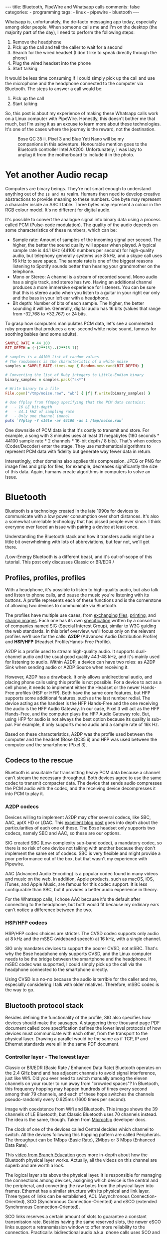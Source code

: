 #+BEGIN_EXPORT html
---
title: Bluetooth, PipeWire and Whatsapp calls
comments: false
categories:
  - programming
tags:
  - linux
  - pipewire
  - bluetooth
---
#+END_EXPORT


Whatsapp is, unfortunately, the de-facto messaging app today, especially among older people.
When someone calls me and I'm on the desktop (the majority part of the day), I need to perform the following steps:
1. Remove the headphone
2. Pick up the call and tell the caller to wait for a second
3. Search for the wired headset (I don't like to speak directly through the phone)
4. Plug the wired headset into the phone
5. Start talking

It would be less time consuming if I could simply pick up the call and use the microphone and the headphone connected to the computer via Bluetooth.
The steps to answer a call would be:
1. Pick up the call
2. Start talking

So, this post is about my experience of making these Whatsapp calls work on a Linux computer with PipeWire.
Honestly, this doesn't bother me that much, but I'm using it as an excuse to learn more about these technologies.
It's one of the cases where the journey is the reward, not the destination.

#+CAPTION: Bose QC 35 ii, Pixel 3 and Blue Yeti Nano will be my companions in this adventure. Honourable mention goes to the Bluetooth controller Intel AX200. Unfortunately, I was lazy to unplug it from the motherboard to include it in the photo.
[[./res/pipewire/devices.jpg]]

* Yet another Audio recap
Computers are binary beings. They're not smart enough to understand anything out of the ~1s and 0s~ realm.
Humans then need to develop creative abstractions to provide meaning to these numbers.
One byte may represent a character inside an ASCII table.
Three bytes may represent a colour in the RGB colour model.
It's no different for digital audio.

It's possible to convert the analogue signal into binary data using a process called PCM (Pulse-code modulation).
The quality of the audio depends on some characteristics of these numbers, which can be:
- Sample rate: Amount of samples of the incoming signal per second. The higher, the better the sound quality will appear when played.
  A typical sample rate is 44.1 kHz (44100 numbers per second) for high-quality audio, but telephony generally systems use 8 kHz, and a skype call uses 16 kHz to save space.
  The sample rate is one of the biggest reasons listening to Spotify sounds better than hearing your grandmother on the telephone.
- Mono or Stereo: A channel is a stream of recorded sound. Mono audio has a single track, and stereo has two.
  Having an additional channel produces a more immersive experience for listeners.
  You can be sure that this is stereo audio when you listen to a guitar in your right ear only and the bass in your left ear with a headphone.
- Bit depth: Number of bits of each sample. The higher, the better sounding it will be. Generally, digital audio has 16 bits (values that range from -32,768 to +32,767) or 24 bits.

To grasp how computers manipulates PCM data, let's see a commented ruby program that produces a one-second white noise sound, famous for soothing babies (and some adults).

#+begin_src ruby
SAMPLE_RATE = 44_100
BIT_DEPTH = (-(2**15)..(2**15-1))

# samples is a 44100 list of random values
# The randomness is the characteristic of a white noise
samples = SAMPLE_RATE.times.map { Random.new.rand(BIT_DEPTH) }

# Converting the list of Ruby integers to Little-Endian binary
binary_samples = samples.pack("s<*")

# Write binary to a file
File.open("/tmp/noise.raw", "wb") { |f| f.write(binary_samples) }

# Use ffplay from ffmpeg specifying that the PCM data contains:
#   - 16 LE bit-depth
#   - 44.1 kHZ of sampling rate
#   - Only one channel (mono)
puts `ffplay -f s16le -ar 44100 -ac 1 /tmp/noise.raw`
#+end_src

One downside of PCM data is that it's costly to transmit and store. For example, a song with 3 minutes uses at least 31 megabytes (180 seconds * 44100 sample rate * 2 channels * 16-bit depth / 8 bits).
That's when codecs (Coder/Decoder) enter the stage.
They use mathematical algorithms to represent PCM data with fidelity but generate way fewer data in return.

Interestingly, other domains also applies this compression.
JPEG or PNG for image files and gzip for files, for example, decreases significantly the size of this data.
Again, humans create algorithms in computers to solve an issue.

* Bluetooth
Bluetooth is a technology created in the late 1990s for devices to communicate with a low power consumption over short distances.
It's also a somewhat unreliable technology that has pissed people ever since.
I think everyone ever faced an issue with pairing a device at least once.

Understanding the Bluetooth stack and how it transfers audio might be a little bit overwhelming with lots of abbreviations, but fear not, we'll get there.

/Low-Energy Bluetooth is a different beast, and it's out-of-scope of this tutorial. This post only discusses Classic or BR/EDR /

** Profiles, profiles, profiles
With a headphone, it's possible to listen to high-quality audio, but also talk and listen to phone calls, and pause the music you're listening with its buttons.
A profile represents each of these functions and is the cornerstone of allowing two devices to communicate via Bluetooth.

The profiles have multiple use cases, from [[https://en.wikipedia.org/wiki/OBject_EXchange][exchanging files]], [[https://en.wikipedia.org/wiki/List_of_Bluetooth_profiles#Basic_Printing_Profile_(BPP)][printing]], and [[https://en.wikipedia.org/wiki/List_of_Bluetooth_profiles#Basic_Imaging_Profile_(BIP)][sharing images]].
Each one has its own [[https://www.bluetooth.com/specifications/specs/][specification]] written by a consortium of companies named SIG (Special Interest Group), similar to W3C guiding the web standards.
In this brief overview, we'll focus only on the relevant profiles we'll use for the calls:
*A2DP* (Advanced Audio Distribution Profile) and *HSP/HFP* (Headset Profile/Hands-Free Profile).

A2DP is a profile used to stream high-quality audio.
It supports dual-channel audio and the usual good quality 44.1-48 kHz, and it's mainly used for listening to audio.
Within A2DP, a device can have two roles: as A2DP Sink when sending audio or A2DP Source when receiving it.

However, A2DP has a drawback. It only allows unidirectional audio, and placing phone calls using this profile is not possible.
For a device to act as a cell phone, it needs to implement either the Headset or the newer Hands-Free profiles (HSP or HFP).
Both have the same core features, but HFP supports some additional features, such as the last number redial.
The device acting as the handset is the HFP Hands-Free and the one receiving the audio is the HFP Audio Gateway.
In our case, Pixel 3 will act as the HFP Hands-Free, and the computer plays the HFP Audio Gateway role.
But, using HFP for audio is not always the best option because its quality is sub-par. For example, it only supports mono audio and a sample rate of 16k Hz.

Based on these characteristics, A2DP was the profile used between the computer and the headset (Bose QC35 ii) and HFP was used between the computer and the smartphone (Pixel 3).

** Codecs to the rescue
Bluetooth is unsuitable for transmitting heavy PCM data because a channel can't stream the necessary throughput.
Both devices agree to use the same codec to transmit compacter data.
The device that sends audio compresses the PCM audio with the codec, and the receiving device decompresses it into PCM to play it.

*** A2DP codecs
Devices willing to implement A2DP may offer several codecs, like SBC, AAC, aptX HD or LDAC.
This [[https://habr.com/en/post/456182][excellent blog post]] goes into depth about the particularities of each one of these.
The Bose headset only supports two codecs, namely SBC and AAC, so these are our options.

SIG created SBC (Low-complexity sub-band codec), a mandatory codec, so there is no risk of one device not talking with another because they don't implement the same set of codecs.
SBC is very flexible and might provide a poor performance out of the box, but that wasn't my experience with Pipewire.

AAC (Advanced Audio Encoding) is a popular codec found in many videos and music on the web. In addition, Apple products, such as macOS, iOS, iTunes, and Apple Music, are famous for this codec support.
It is less configurable than SBC, but it provides a better audio experience in theory.

For the Whatsapp calls, I chose AAC because it's the default after connecting to the headphone, but both would fit because my ordinary ears can't notice a difference between the two.

*** HSP/HFP codecs
HSP/HFP codec choices are stricter.
The CVSD codec supports only audio at 8 kHz and the mSBC (wideband speech) at 16 kHz, with a single channel.

SIG only mandates devices to support the poorer CVSD, not mSBC.
That's why the Bose headphone only supports CVSD, and the Linux computer needs to be the bridge between the smartphone and the headphone.
If mSBC codec was supported, I could simply pick up the call via the headphone connected to the smartphone directly.

Using CVSD is a no-no because the audio is terrible for the caller and me, especially considering I talk with older relatives.
Therefore, mSBC codec is the way to go.

** Bluetooth protocol stack
Besides defining the functionality of the profile, SIG also specifies how devices should make the sausages.
A staggering three thousand page PDF document called core specification defines the lower level protocols of how devices must communicate with each other, from the transport to the physical layer.
Drawing a parallel would be the same as if TCP, IP and Ethernet standards were all in the same PDF document.

*** Controller layer - The lowest layer
Classic or BR/EDR (Basic Rate / Enhanced Data Rate) Bluetooth operates on the 2.4 GHz band and has adjacent channels to avoid signal interference, just like Wifi.
Did you ever need to switch manually among the eleven channels on your router to run away from "crowded spaces"?
In Bluetooth, this frequency hopping may happen hundreds of times every second among their 79 channels, and each of these hops switches the channels pseudo-randomly every 0.625ms (1600 times per second).

#+BEGIN_EXPORT html
<div class="figure">
  <p>
    <img src="./res/pipewire/frequency-hopping.png" alt="frequency-hopping.png">
  </p>
  <p>
    Image with coexistence from Wifi and Bluetooth. This image shows the 39 channels of LE Bluetooth, but Classic Bluetooth uses 70 channels instead. The idea is the same, though. Taken from <a href="https://microchipdeveloper.com/wireless:ble-link-layer-channels">Microchip</a> developer docs.
  </p>
</div>
#+END_EXPORT


The clock of one of the devices called Central decides which channel to switch.
All the devices following this hopping pattern are called Peripherals.
The throughput can be 1Mbps (Basic Rate), 2Mbps or 3 Mbps (Enhanced Data Rate).

This [[https://www.youtube.com/watch?v=1I1vxu5qIUM][video from Branch Education]] goes more in-depth about how the Bluetooth physical layer works.
Actually, all the videos on this channel are superb and are worth a look.

The logical layer sits above the physical layer. It is responsible for managing the connections among devices, assigning which device is the central and the peripheral, and converting the raw bytes from the physical layer into frames.
Ethernet has a similar structure with its physical and link layer.
Three types of links can be established, ACL (Asynchronous Connection-Oriented), SCO (Synchronous Connection-Oriented) and eSCO (extended Synchronous Connection-Oriented).

SCO links reserves a certain amount of slots to guarantee a constant transmission rate.
Besides having the same reserved slots, the newer eSCO links support a retransmission window to offer more reliability to the connection.
Practically, bidirectional audio a.k.a, phone calls uses SCO and eSCO.

The ACL links use the remaining slots not used by SCO/eSCO and leave the most complex part of multiplexing and ordering to a protocol in an above layer called L2CAP.
But we'll get there eventually.
ACL is used basically for everything else that's not a voice call, like listening to music, moving the mouse or even doing the handshake of the SCO/eSCO link.

In Linux, the controller layer code lives inside the hardware chip named Bluetooth controller, and it's generally a closed-source blob that lives inside the [[https://git.kernel.org/pub/scm/linux/kernel/git/firmware/linux-firmware.git/about/][linux-firmware]] project. So when Intel wants to fix a bug or ship new functionality for my AX200, they update a targeted blob for the controller in this repo.

*** Host layer - A little bit higher
The host layer implements L2CAP (Logical Link Control and Adaptation Protocol) to make ACL more robust,
which segments packets, adds error control and does not allow packets to overflow the ACL channel.
It allows isochronous communication (in-order packets), necessary for a good audio experience.
Other protocols, such as RFCOMM (used as a replacement for serial cables) and SDP (fundamental protocol useful for discovery among devices), sit on top of L2CAP.

# Page 1014

In Linux, the kernel implements the host layer and the userspace communicates with it via sockets.

*** HCI - A protocol to glue them all
Be it with L2CAP and ACL or directly sending or receiving voice packets through SCO/eSCO, the host layer needs a way to communicate with the Bluetooth controller.
To allow both pieces to talk to each other, SIG created the HCI (Host Controller Interface) interface.

One of the ways that the Linux kernel implements the HCI layer is through the [[https://www.kernel.org/doc/html/v4.15/driver-api/usb/index.html][Linux USB API]].
The kernel encapsulates the incoming ACL/SCO packets into HCI packets and then to USB packets.
The controller receives these USB packets and assembles them into ACL/SCO packets.
As a sender, the controller performs the opposite flow.
Even when using a Bluetooth keyboard or mouse in Linux, you're somehow using USB to make it work. How wild is that?
(This might not be the case when the controller uses UART or RS232 for the HCI transport).

In Linux, the translation of ACL/SCO packets and USB packets is done in the [[https://github.com/torvalds/linux/blob/v5.15/drivers/bluetooth/btusb.c][btusb module]].

The most relevant HCI packets for these calls are:
- Commands and Events: The host can modify the controller state or receive events. Similar to Netlink sockets changing the network configuration in Linux.
- Data packets: Send and receive ACL or SCO data

** Wrapping it up
After briefly touching the Bluetooth stack, the following diagram exposes all the devices and pieces connected.

#+CAPTION: Adapted from ~Figure 2.1~ of Bluetooth Core Specification Version 5.3 | Vol 1, Part A. The top diagram is the userspace PipeWire graph that we'll see in the next section.
[[./res/pipewire/bluetooth.png]]

* PipeWire
PipeWire is an application responsible for routing multimedia data between applications and devices.
Before PipeWire, the only two alternatives for audio manipulation on Linux were Jack for professional audio and Pulseaudio for consumer audio.
Now the goal is to cover these two use cases and become the de-facto Linux sound server.

Like Jack, PipeWire builds a graph of connected devices and applications.
It schedules, resamples and routes this data flow through all of these interconnected nodes in the graph.
These nodes can have configurable and dynamic buffers holding audio data. Bigger buffers yield more latency to stream through all connected nodes but consume less processing power.

As a practical example, here are the nodes involved in the Whatsapp call:
- the source node receives PCM data from the microphone when I speak something. The sink node managing the HFP connection wakes up, gets this PCM data, and encodes the audio with the mSBC codec. Then, it writes this data to a socket. The caller can hear me.
- another source node receives mSBC data from the socket and decodes it back to PCM data. This audio contains the caller's voice.
- the sink node from the A2DP connection linked to the headphone encodes the audio with AAC codec and writes it to the socket

#+CAPTION: Using Catia (Jack) to stream music from Spotify (Pulseaudio) into a Zoom (also Pulseaudio) meeting. People in the Zoom meeting can listen to music playing on Spotify. Sonnenuntergang is the Headphone, so I listen to Zoom call and Spotify simultaneously.
#+NAME: fig:Catia
[[./res/pipewire/catia.png]]

To juggle all of these pieces, PipeWire ships with some programs.
- The daemon (~pipewire-core~) is responsible for holding the properties of the registered nodes and other objects. In addition, it exposes events and the current state of the processing graph. For example, The cli [[https://gitlab.freedesktop.org/pipewire/pipewire/-/blob/master/src/tools/pw-mon.c][pw-mon]] connects to the daemon through a socket exposed by PipeWire and monitors all the nodes and other entities creation and updates.
- The session manager (~pipewire-media-session~) performs device discovery, policy logic for sandboxed applications, and the node's configuration. It doesn't hold any state of the objects, which is the responsibility of the daemon. The PipeWire session manager is a Proof of Concept, and [[https://gitlab.freedesktop.org/pipewire/wireplumber][WirePlumber]] will replace it eventually. This module even lived in a directory called ~examples~ in PipeWire source code, but now it's a separate repo included as a git submodule in the main codebase.
- ~pipewire-pulse~ server translates clients that use Pulseaudio API to its own API. Because of this, apps like Spotify, Chrome, Zoom, Firefox don't need to rewrite their application to use the new PipeWire API.

** Bluetooth on PipeWire
The BlueZ project implement Bluetooth on Linux desktop.
BlueZ comprises a kernel subsystem that implements the Host Layer - L2CAP logic, socket infrastructure and assembling/disassembling HCI packets.
Its userspace counterpart is in a daemon called ~bluetoothd~, which exposes its interface to other apps using [[https://github.com/bluez/bluez/tree/5.62/doc][D-Bus APIs]].
Some command-line tools like ~bluetoothctl~ and ~btmon~ are also available to introspect and configure Bluetooth in Linux.
# https://github.com/bluez/bluez/tree/d7c2a4cee7ad4d46f9ab4da9f7d8558a29d0b1ad/doc

PipeWire is one of the consumers of these D-Bus APIs provided by ~bluetoothd~.
To implement the A2DP profile, the session manager needs to send some D-Bus method calls and listen to some signals from the [[https://github.com/bluez/bluez/blob/5.62/doc/media-api.txt][Media API]] section.
One of these interactions are:
- It needs to register itself as a media endpoint to receive updates on the connections. It calls the ~RegisterApplication~ method on ~org.bluez.Media1~ interface.
- After the computer pairs the device, PipeWire calls the method ~SetConfiguration~ on ~org.bluez.MediaEndpoint1~, to set the agreed codec between the host and the device.
- When PipeWire requests that the node start playing some audio, it will send the method ~Acquire~ to the ~MediaTransport~, which returns a file descriptor.
With this file descriptor, Pipewire can write the audio to the socket interfacing with the kernel directly (the encoding is happening on the PipeWire side).
Under the hood, BlueZ opens a socket with ~socket(PF_BLUETOOTH, SOCK_SEQPACKET, BTPROTO_L2CAP)~, but applications using the API don't need to care about this complexity.

[[./res/pipewire/zelda.png]]


** Wrapping it up
According to the [[https://docs.pipewire.org/page_objects_design.html][PipeWire docs]], a node is an element that consumes *and/or* produces buffers containing data.
A port is attached to a node and a direction (input for sink devices or output for source devices). In the end, a link connects two ports together.


#+begin_src java
+------------+                    +------------+
|            |                    |            |
|         +--------+  Link  +--------+         |
|   Node  |  Port  |--------|  Port  |  Node   |
|         +--------+        +--------+         |
|            |                    |            |
+------------+                    +------------+
#+end_src

So, when playing music through a speaker, PipeWire creates a Spotify node with two ports because the sound is stereo and two links connected to the two ports of the speaker node.
When ~pipewire-pulse~ streams data from the Spotify process, PipeWire manages the data flow through these components until audio is played on the speaker.

To sum it up, here is the PipeWire graph of the Whatsapp call setup:

#+CAPTION: Image from ~pw-dot~ command-line tool. Even though node 68 has two ports, the sound won't have a stereo-like quality because HFP only supports mono audio.
[[./res/pipewire/pw-bt.svg]]

* Whatsapp Calls
Now that I explained the basic concepts from Bluetooth and PipeWire, it's time to tell the journey of how I tried to make the setup work.

** Improving the feedback loop
It's impossible to call yourself on Whatsapp, and I didn't want to nag other people into being my guinea pigs.
To test that things were working, I opened two sessions of a Zoom channel, one connected via Pixel 3 and another with the computer.
But, these tests proved to be a nuisance because when I needed to restart PipeWire with a different configuration, the app lost its connection, and the audio didn't work anymore.
I needed to leave the meeting and join again.

Looking into how to speed up the feedback look, I found the project [[https://github.com/aahlenst/android-audiorecord-sample][android-audiorecord-sample]].
This project opens an HFP call and provides some on/off knobs to save the incoming voice from the caller into a file, but the idea was to stream back the audio receiving back to the sender, so I can hear in real-time how my voice looks like.
I had a working app after changing the Java code and fixing some permission logic and SDK version issue.
After some refactorings, I managed to stream the received audio from the HFP link back to the computer.

#+CAPTION: I can click on the ~BLUETOOTH~ and the ~START~ button and hear me talking on the headphone through an HFP connection.
[[./res/pipewire/app.png]]

** Configuration
In theory, everything would work out of the box.
But with the default configuration, that wasn't happening, and the smartphone wasn't even connecting.
To make it work, I had to disable HSP and enable mSBC explicitly. This configuration lives in ~/usr/share/pipewire/media-session.d/bluez-monitor.conf~.

#+begin_src conf
properties = {
    # By default, CVSD codec was being used when I tested it
    Bluez5.enable-msbc = true

    # Excluding all profiles, but specially hsp_hf here otherwise it default to HSP connection
    # HSP doesn't support mSBC, which is bad
    bluez5.headset-roles = [ hfp_hf  ]
}

rules = [
    {
        matches = [
            {
                # Matching all bluetooth devices
                device.name = "~bluez_card.*"
            }
        ]
        actions = {
            update-props = {
                # Pipewire automatically connects to Pixel 3 and Bose headphone
                bluez5.auto-connect  = [ hfp_ag a2dp_sink ]
            }
        }
    }
#+end_src

In the future, ~Wireplumber~ will replace ~pipewire-media-session~, and these configurations will be done via a Lua script.
The migration will be smooth when that happens because the code that handles these keys and values are inside a [[https://docs.pipewire.org/page_spa_plugins.html][SPA]] (Simple Plugin API) plugin (living in ~libspa-bluez5.so~) used by both session managers.

Additionally, in the middle of 2021, after I started the experiments, PipeWire added the concept of a "quirks" database, which enables and disables mSBC support automatically based on a list of devices or kernel versions.
Maybe the ~bluez5.enable-msbc~ option is outdated, but it doesn't hurt to force it just to be sure.

After PipeWire used mSBC and even auto-connected, I would be happy to start using it. However, I found more issues.

** I can't hear what other people are saying
The first issue I encountered was that the volume from the caller was ultralow, almost inaudible.
After a quick investigation, I noticed that the file ~$HOME/config/pipewire/media-session.d/restore-stream~ was the culprit.
This file stores nodes' volumes and mutes their state, so the user doesn't need to actively change it when a node appears.

The key representing the source node had a low volume there for whatever reasons.
Changing the slider volume in Pulseaudio Volume Control was useless also.
Changing the ~volume~ to 1.000000 in the file directly fixed the issue.

I cannot reproduce this issue any longer after updating the file and reloading the session manager.

** I *barely* hear what other people are saying
Now at least I could listen to the caller.
But, it was lower than usual, and I needed to adjust the headphone volume after accepting a call.
I needed to readjust it to the old value when I finished the call.

An option would be to adjust all applications to play with low volume, but not ideal.
To really fix it, I needed to find out where the volume was being decreased: Is it PipeWire or Android that's proactively changing the volume?

# To check on PipeWire side, it's possible to check the data that the node is trying to send or the one that's being received with ~pw-record~.

# #+begin_src bash
# # Record PCM data when sending data from the microphone
# pw-record --target $(pw-cli dump short Node | grep bluez_output.XX_XX_XX_XX_XX_XX.headset-audio-gateway | cut -f 1 -d ' ' | sed 's/://') out.pcm
# # Record PCM data when receiving data from the microphone
# pw-record --target $(pw-cli dump short Node | grep bluez_input.XX_XX_XX_XX_XX_XX.headset-audio-gateway | cut -f 1 -d ' ' | sed 's/://') in.pcm
# #+end_src

# Checking the PCM data on audacity, it's possible to notice that the data is louder than the received audio.

# _Show picture of PCM data with disabling volume enabled_
# _Streaming which song?_

# To check if the issue was with receiving or sending this audio data, I set up a TCP server on my machine and modified the Android application to stream the received PCM data to the server.
# The received audio there was basically the same as the one sent from Pipewire. Hence, Android modified the volume when sending back the audio, not when receiving it.

After googling about it, I found [[https://www.reddit.com/r/GooglePixel/comments/8hbcuu/the_100_solution_to_bluetooth_volume_issues/][a Reddit thread]] that mentions that users should toggle off the ~Absolute Bluetooth Volume~ option.
With this feature, Android is the owner of the volume control on the other end and assumes that the sink will adjust it accordingly. Spoiler alert: PipeWire didn't modify it.
After disabling it, the volume is compatible with the computer's volume.

[[./res/pipewire/absolute_volume.png]]

I'm almost sure that this is not the only factor that impacts the call volume. Some days the volume is good even with this option disabled or too low with the option enabled.

** Computer is playing Phone audio
Not related to the calls itself, but one annoying detail is that whenever I tried to play some video on Netflix or Youtube on the Pixel 3, the audio was playing on the default computer sink, the speaker.
This was happening because, besides acting as an HFP Handsfree role, the smartphone also was an A2DP Source.

That feature of playing audio from Pixel 3 through the computer might be interesting for the future, but not right now, so I simply disabled this option.

#+CAPTION: The option Media audio is disabled; otherwise, audio other than phone calls is played on the desktop.
[[./res/pipewire/bluetooth_options.png]]

# I can't reproduce this anymore to explain what's going on; that's why this is commented out
# ** I can't listen to anyone on the first call
# In the first call after starting the daemon, the node of the receiving end was not appearing for me

# _Picture side by the side of the node on one side not appearing and the node appearing later_.

# Before we jump into why this happened, we need to understand an important step of the HFP connection.

# HFP requires that AT commands

# To understand why this was happening, we need to understand one more important detail about HFP.
# HFP uses AT commands to configure the call, just like _old modems (who uses or used AT commands?)_
# Things like changing the codec or _what else happens?_ are configured by this "handshake" between two devices wanting to participate in a call.

# _Image of AT commands to establish an HFP connection
# Points to the specification

# The issue was that the receiving node was only being created _explain why it was being created_.

# One interesting detail is that the AT commands are sent via an RFCOMM _channel or link_ by the kernel, which sits on top of L2CAP.
# So, even though it uses SCO to transmit the actual audio data, it still uses L2CAP/ACL to configure the call.

# After checking the code, I noticed that _this and that was happening_

# Before opening an issue with my findings, I remembered to pull the latest changes and test it on master.
# For my surprise, I noticed the problem was fixed by this _commit_ after a ~git bisect~ section.

# One more lesson learned, always pull code before diving deep.
# _Specially_ for codebases that are extensively being worked on.


** The call is chopping a lot occasionally
Sometimes, the call was cut, and I couldn't understand what the other person said.
Connecting the headphone with a cable made the audio work again.
Looking at PipeWire logs, there were lots of errors when [[https://gitlab.freedesktop.org/pipewire/pipewire/-/blob/0.3.40/spa/plugins/bluez5/a2dp-sink.c#L462][writing]] on the L2CAP/A2DP socket (the Bluetooth link with the headphone).

This issue is annoying because I couldn't reproduce it deterministically. And, as usual, these are the worst issues to troubleshoot.
Some days I could reproduce it faithfully, but I couldn't most days.
Because this investigation was trickier, I'm separating it into different subsections.

*** Why is the socket write bailing out?
In the logs, I was seeing the line coming from ~a2dp-sink~ file: ~a2dp-sink 0x55ea222c72c8: Resource temporarily unavailable~. This message is a [[https://github.com/torvalds/linux/blob/v5.15/net/9p/error.c#L53][readable error]] for ~EAGAIN~ with [[https://github.com/torvalds/linux/blob/v5.15/tools/include/uapi/asm-generic/errno-base.h#L15][code error 11]].

The ~send~ socket call with a ~EAGAIN~ error means that this non-blocking operation is refused, and the userspace counterpart should try again later.
This behaviour also manifests itself on TCP/IP calls.

The kernel is rejecting the write in this [[https://github.com/torvalds/linux/blob/v5.15/net/core/sock.c#L2463][part of code]] and the simplified version is shown below:

#+begin_src c
struct sk_buff *sock_alloc_send_pskb(struct sock *sk, int *errcode)
{
    if ((sk->sk_wmem_alloc - 1) < sk->sk_sndbuf)
        break;

    sk_set_bit(SOCKWQ_ASYNC_NOSPACE, sk);
    set_bit(SOCK_NOSPACE, &sk->sk_socket->flags);
    err = -EAGAIN;

    goto failure;

    skb = alloc_skb_with_frags(...);

    return skb;

failure:
    *errcode = err;
    return NULL;
}
#+end_src

A new ~sk_buff~ is allocated and connected to the socket only if ~sk_wmem_alloc~ field is smaller than ~sk_sndbuf~ field.
When a new buffer arrives into the kernel, the ~sk_wmem_alloc~ increases its size.

By default, the socket sets the ~sk_sndbuf~ value from ~/proc/sys/net/core/wmem_default~ (212992 by default in my machine).
But, Pipewire sets this socket property to a lower value with a ~setsockopt~ call passing the ~SO_SNDBUF~ parameter.
PipeWire multiplies the write MTU of the device by two. As an example, the Bose headphone has an MTU of 875.

Naive me thought: "It's such a low value. I will increase the size of the buffer. That will solve it."
So, instead of multiplying by two, I changed the [[https://gitlab.freedesktop.org/pipewire/pipewire/-/blob/0.3.40/spa/plugins/bluez5/a2dp-sink.c#L68][PipeWire code]] to multiply by 5 to check what happened.
However, it only made matters worse because when the ~EAGAIN~ error happened, the audio didn't catch up, and I could only hear silence after the first hiccup. Then some audio after some seconds and then silence again.
I couldn't find the reasoning for setting a low buffer on the PipeWire codebase. Still, I could trace back why the two-factor multiplication is there from a Pulseaudio commit and the [[https://bugs.freedesktop.org/show_bug.cgi?id=58746][forum discussion]].

Pulseaudio/PipeWire decreases the buffer size to avoid lags after "temporary connection drops".
Logically, the error is one layer below, and I needed to check why the buffers were not emptied on time.

# Looking it over, this means that the kernel is throwing a ~EAGAIN~
# Essentially, this piece of the Linux kernel.

# First of all, one command that helped me a lot
# #+begin_src shell
# echo 'module bluetooth +pflmt' > /sys/kernel/debug/dynamic_debug/control
# echo 'module btusb +pflmt' > /sys/kernel/debug/dynamic_debug/control
# echo 'module xhci_hcd +pflmt' > /sys/kernel/debug/dynamic_debug/control
# #+end_src


# Put the Linux kernel source code

# One solution is

# - EAGAIN
# - point to bluetooth_exporter to explain some concepts. what's ebpf and how it can improve
# - changing quantum means less packets

# To circumvent this.
# The solution I found was to buy 15 euro Bluetooth usb fixes that, but it would be so much better to have it unified in a single device.

# It's possible to read more about the investigation in that repo.

# ebpf_exporter can be used in other contexts, such as seeing if changing a codec uses less bytes or if something is interefering with the connection
# Excuse to apply ebpf on a real project
# Using tracepoint. Better stability with HCI commands and events.


*** Gimme data - How eBPF became my best friend
I hit a wall.
Looking at the BlueZ kernel code, I didn't know why the socket was full and not accepting new buffers. And why is this happening only occasionally?!
Looking at logs wasn't helping me much, and I needed a new approach.

That's when I stumbled upon eBPF (Extended Berkeley Packet Filter).
eBPF is a recent technology that allows extending the kernel without recompilation or adding new modules.
It supports many features, one of which is to plug some hooks into functions and log their parameters.
This allowed me to get my feet wet starting with [[https://github.com/iovisor/bcc/blob/v0.23.0/tools/stackcount.py][stackcount]] that checks the number of invocations of a function and a rudimentary stack trace.
Then I started creating my own scripts to log some interesting functions.

Looking at logs from different functions simultaneously proved to be hard to follow.
Besides, it was difficult to extract historical data to compare when everything was fine and days when nothing worked.
One thing led to another, and I created [[https://github.com/gjhenrique/bluetooth_exporter][bluetooth_exporter]] as a tool to help me solve this issue.

This tool exports Prometheus data from what's happening on the Bluetooth layer in the kernel.
The repo also includes a docker-compose with Prometheus and Grafana setup for easy integration.
Besides other metrics, I could see:
- The number of write syscalls from Bluetooth sockets and their return codes
- The time an HCI packet takes to pass through the USB layer
- The interval that an ACL packet takes to be acknowledged

The repo README provides a more in-depth explanation of these features and where they're hooked on the kernel.
I'm pretty satisfied because it's generic enough to be used in other contexts, like correlating the codec change with the Bluetooth throughput. Keep in mind that nothing in this repo is PipeWire specific.

*** Why the EAGAINs?
Before jumping to conclusions, we need to understand some of the layers an ACL packet needs to pass before eventually reaching the controller.

1. When a Bluetooth controller is being initialized, the kernel sends a ~HCI_Read_Buffer_Size~ HCI command to the controller.
   The returned value signals the total packets that the controller can process concurrently.
   The kernel stores the ACL field in a field called ~acl_cnt~.
   In the case of my controller (AX200), the value is 4 slots for ACL and 6 slots for SCO.
2. Whenever an ACL packet is enqueued, the kernel decreases the ~acl_cnt~ by 1. This represents that the controller is "busy" with that outgoing packet. In addition, when the ACL packet is scheduled, the ~sk_buff~ is destroyed and, consequently, the higher level ~sk_wmem_alloc~ decreased to accept a new buffer from userspace.
3. If a new packet arrives and the value of ~acl_cnt~ is 0, no new packet is sent to the controller.
4. Whenever an ACL packet is processed by the sink device (Bose headset), the controller sends a ~HCI_Number_Of_Completed_Packets~ event. Then, the ~acl_cnt~ is incremented, and the kernel can now send new ACL packets to the controller.

The ~acl_cnt~ has a similar purpose as ~sk_wmem_alloc~ field but in a lower layer.

Looking at the Grafana panels from ~bluetooth_exporter~ helped me identify that the ~acl_cnt~ was always 0 when the audio was chopping, and the time to receive a ~HCI_Number_Of_Completed_Packets~ was longer than usual.
I found our bottleneck!
The controller could not acknowledge the ACL packets as quickly as packets were arriving from userspace.

#+CAPTION: Pipeline of the stages of an L2CAP buffer from userspace until reaching the device. Like an assembly line, if one workstation is not fast enough to process incoming requests, all the other workstations suffer from it.
#+NAME: fig:Pipeline
[[./res/pipewire/queue.png]]

*** Possible explanations
# The ACL packets take too long to be sent to the device.
Knowing why this happens is tricky because the controller is a black box, which offers almost no introspectability.
The *hunch* I have is that the 2.4Ghz is pretty noisy at some moments, and the controller needs to spend more time than usual on retransmissions and acknowledgements from the soon-to-be delivered packets.
It would explain why I can only reproduce this in some days.
Or another option is that it's simply a specific bug in the controller or the headphone taking too long to acknowledge the ACL packets.

#+CAPTION: Number of syscalls L2CAP send syscalls. The audio is chopped when the kernel returns ~EAGAIN/11~.
[[./res/pipewire/grafana-acl.png]]

#+CAPTION: In comparison, the number of L2CAP syscalls compared with SCO calls. Rx is receiving audio, and tx is transmitting it.
[[./res/pipewire/grafana-all.png]]

#+CAPTION: Size of the buffers sent by PipeWire. Even though SCO sends more syscalls, it's not that. That's because the MTU for L2CAP is 875 and MTU for ~SCO-rx~ is 48, and ~SCO-tx~ is 96.
[[./res/pipewire/size-buffers.png]]

#+CAPTION: ~acl_cnt~ is always 0 during the time ~EAGAINs~ are returned.
[[./res/pipewire/acl-cnt.png]]


*** Possible solutions
A possible workaround would be to try to have a less reliable call.
I found an interesting quote from the specification searching how to achieve that.

#+BEGIN_QUOTE
eSCO traffic should be given priority over ACL traffic in the retransmission window.

          -- Bluetooth Core Specification Version 5.3 | Vol 2, Part B. Section 8.6.3
#+END_QUOTE

eSCO achieves a more reliable connection than SCO by reserving additional slots for retransmission if needed.
This field is called ~Retransmission_Effort~.
Also, there is a configured value called ~Maximum Latency~, which is the time in milliseconds it waits before giving up on the packet counting also the retransmission.
Maybe I could tweak these two settings to use fewer slots and leave more ACL slots for the headphone communication.

Sniffing the HCI commands and events involved in the eSCO handshake, I stumbled upon a promising path.
The HCI_Enhanced_Setup_Synchronous_Connection command configures the current parameters of an existing eSCO connection.

This command can change 23 parameters related to the current transport.
I copied the same parameters and modified only the ~Max_Latency~ and ~Retransmission_Effort~ for the call.
For that, I wrote a [[https://gist.github.com/gjhenrique/576aa46a9342884a634ba10e09ae8c31][ruby script]] that sends a crafted ~hcitool cmd~ with the same binary data.

Unfortunately, that didn't work, and the controller replied with the following HCI event:
#+begin_src java
> HCI Event: Command Status (0x0f) plen 4             #101928 [hci0] 382.386610
      Enhanced Setup Synchronous Connection (0x01|0x003d) ncmd 1
        Status: Invalid HCI Command Parameters (0x12)
#+end_src

That's a bit cryptic because I had no idea what went wrong.
I simply knew that the controller considers any of the 23 parameters as invalid.

Another brute force approach I thought of was to change the kernel code so these parameters could be sent directly by the kernel at the beginning of the eSCO "handshake".
There is no way to set this up in userspace, so I changed the following kernel code in [[https://github.com/torvalds/linux/blob/v5.15/net/bluetooth/sco.c#L776][this section]].

#+begin_src c
if (conn->pkt_type & ESCO_2EV3)
    cp.max_latency = cpu_to_le16(0x0008);
else
    // Before this was 0x000D
    cp.max_latency = cpu_to_le16(0x0008);
// Before this was a 0x002
cp.retrans_effort = 0x00;
hci_send_cmd(hdev, HCI_OP_ACCEPT_SYNC_CONN_REQ, sizeof(cp), &cp)
#+end_src

Trying to connect with the modified kernel didn't work because I could see that Pixel 3 wasn't accepting the eSCO negotiation.
#+begin_src java
> HCI Event: Synchronous Connect Compl.. (0x2c) plen 17  #2319 [hci0] 29.535444
        Status: Unsupported LMP Parameter Value / Unsupported LL Parameter Value (0x20)
        Handle: 0
        Address: XX:XX:XX:XX:XX:XX (Google, Inc.)
        Link type: eSCO (0x02)
        Transmission interval: 0x00
        Retransmission window: 0x00
        RX packet length: 0
        TX packet length: 0
        Air mode: Transparent (0x03)
#+end_src

The HFP/eSCO connection was live but downgraded to the worse CVSD codec.
After that happened, I simply gave up.

[[./res/pipewire/table-flip.png]]

I don't know if there is a bug with the closed-source controller, which would require me to buy a physical Bluetooth packet sniffer or even in the Android Bluetooth stack, which uses Bluedroid instead of BlueZ.
It's better to just buy a new 15 euro Bluetooth USB stick.
One communicates with the HFP/eSCO Pixel 3, and the other takes care of the A2DP/L2CAP Bose headphone.


# If we follow the theory that the adapter is not handling SCO for connection and L2CAP, then a straightforward workaround is to buy another 15 euro Bluetooth.
# Also, using a cable into the Headphone

# SCO always sends a packet, it doesn't matter why

# > The master will send SCO packets at regular intervals, the so-called SCO inter-
# val TSCO (counted in slots) to the slave in the reserved master-to-slave slots.

# - Buy another 15 euro Bluetooth USB stick could be a way to circumvent it. The existing handles the.

# In the end, buying .
# Or in the occasional days, I could use the cable and connect to the Bose headset.

# - To really inspect what's happening on the controller layer, some more specialized hardware is required like Ubertooth - although I think only Bluetooth LE is supported.

# Ubertooth, not sure if BR/EDR is supported

# Give up and buy another 15 euro Bluetooth USB device. One handles HFP/SCO and another A2DP/L2CAP.

** Calls through the speaker
Sometimes I use the speakers and not the headphone.
However, placing calls with it is a bad idea because of the echo.

Luckily, PipeWire ships with a module called ~echo-cancel~.
It uses the project [[https://www.freedesktop.org/software/pulseaudio/webrtc-audio-processing/][webrtc-audio-processing]], created initially for Pulseaudio, to have the echo cancellation logic of WebRTC from Chromiums codebase into a standalone library.
Because of this project, PipeWire can use Chrome's same top-notch echo cancellation algorithm.

The module inclusion is simple, and it plugs by the default sink/source, but I didn't find a way to point to a specific node.
The speaker and the microphone are already the default sink/source, so that's not an issue for now.
Add the following line on ~/usr/share/pipewire/client.conf~.

#+begin_src conf
context.modules = [
    # Other modules
    # ...
    { name = libpipewire-module-echo-cancel }
]
#+end_src


#+CAPTION: Mandatory ~pw-dot~ image from this setup
[[./res/pipewire/pw-echo.svg]]

# Another interesting component is _Noisetorch_.
# Noisetorch and show how you can have echo cancellation + keyboard filtering on one go
# So, I can speak and type in my loudy keyboard without other people hearing it.

* Closing remarks
Bluetooth is a powerful and complex technology.
The current setup is particularly fragile.
Some days I have pairing problems with the devices and need to remove, and pair/trust them repeatedly.
Some other days the voice is robotic, and I need to fall back to the old wired headphone.
There are probably ways to troubleshoot these issues, but honestly, I just want to make some Whatsapp calls.

I still can't complain much because Bluetooth allowed me to make this setup work, and I'm glad that SIG came up with it.
But, even today, not having mandatory good audio quality for the calls is unacceptable.
I also would like to ironically thank Bose for not offering the optional mSBC codec.
I almost bought a Sony equivalent instead of this high-end headphone.
I could simply connect the smartphone with the headphone without the Linux bridge if I went for it.
In hindsight, maybe it was better because the investigation and this post wouldn't exist otherwise.

The real kudos go to the PipeWire maintainers, though.
Namely [[https://gitlab.freedesktop.org/wtaymans][Tim Waymans]] for creating and maintaining the whole thing and [[https://gitlab.freedesktop.org/pvir][P V]] and [[https://gitlab.freedesktop.org/eh5][Bao, Huang-Huang]] for actively improving Bluetooth support on PipeWire (at least these were the most prominent faces I saw from the issues).
Unfairly, I skipped many contributors of PipeWire and BlueZ, but I'm thankful for all of them.

As for the calls, Whatsapp supports native desktop calling, but only on Windows and macOS. Maybe someday, they will port it for Linux, which obsoletes the Bluetooth setup.
To add insult to the injury, in the meantime, I convinced my mother to switch to Signal, which does support Desktop Calling.
Surprisingly, she switched not because of privacy but because the quality of the call was better.

The destination of receiving Whatsapp calls with Bluetooth and Pipewire was disappointing, but the journey of deep-diving on the Linux kernel, Bluetooth, PipeWire, and eBPF was the real reward.

